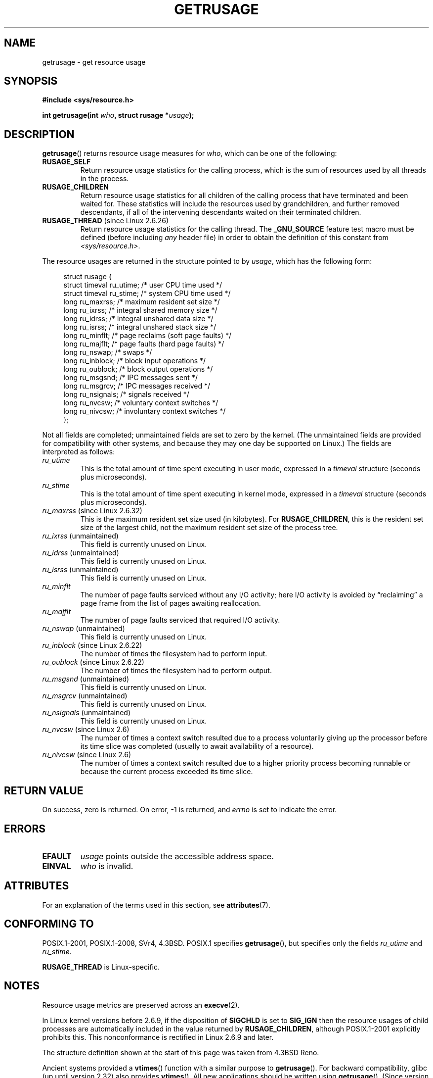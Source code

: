 .\" Copyright (c) 1992 Drew Eckhardt, March 28, 1992
.\" and Copyright (c) 2002 Michael Kerrisk
.\"
.\" %%%LICENSE_START(VERBATIM)
.\" Permission is granted to make and distribute verbatim copies of this
.\" manual provided the copyright notice and this permission notice are
.\" preserved on all copies.
.\"
.\" Permission is granted to copy and distribute modified versions of this
.\" manual under the conditions for verbatim copying, provided that the
.\" entire resulting derived work is distributed under the terms of a
.\" permission notice identical to this one.
.\"
.\" Since the Linux kernel and libraries are constantly changing, this
.\" manual page may be incorrect or out-of-date.  The author(s) assume no
.\" responsibility for errors or omissions, or for damages resulting from
.\" the use of the information contained herein.  The author(s) may not
.\" have taken the same level of care in the production of this manual,
.\" which is licensed free of charge, as they might when working
.\" professionally.
.\"
.\" Formatted or processed versions of this manual, if unaccompanied by
.\" the source, must acknowledge the copyright and authors of this work.
.\" %%%LICENSE_END
.\"
.\" 2004-11-16 -- mtk: the getrlimit.2 page, which formerly included
.\" coverage of getrusage(2), has been split, so that the latter is
.\" now covered in its own getrusage.2.  For older details of change
.\" history, etc., see getrlimit.2
.\"
.\" Modified 2004-11-16, mtk, Noted that the nonconformance
.\"	when SIGCHLD is being ignored is fixed in 2.6.9.
.\" 2008-02-22, Sripathi Kodi <sripathik@in.ibm.com>: Document RUSAGE_THREAD
.\" 2008-05-25, mtk, clarify RUSAGE_CHILDREN + other clean-ups.
.\" 2010-05-24, Mark Hills <mark@pogo.org.uk>: Description of fields,
.\"     document ru_maxrss
.\" 2010-05-24, mtk, enhanced description of various fields
.\"
.TH GETRUSAGE 2 2021-03-22 "Linux" "Linux Programmer's Manual"
.SH NAME
getrusage \- get resource usage
.SH SYNOPSIS
.nf
.B #include <sys/resource.h>
.PP
.BI "int getrusage(int " who ", struct rusage *" usage );
.fi
.SH DESCRIPTION
.BR getrusage ()
returns resource usage measures for
.IR who ,
which can be one of the following:
.TP
.B RUSAGE_SELF
Return resource usage statistics for the calling process,
which is the sum of resources used by all threads in the process.
.TP
.B RUSAGE_CHILDREN
Return resource usage statistics for all children of the
calling process that have terminated and been waited for.
These statistics will include the resources used by grandchildren,
and further removed descendants,
if all of the intervening descendants waited on their terminated children.
.TP
.BR RUSAGE_THREAD " (since Linux 2.6.26)"
Return resource usage statistics for the calling thread.
The
.B _GNU_SOURCE
feature test macro must be defined (before including
.I any
header file)
in order to obtain the definition of this constant from
.IR <sys/resource.h> .
.PP
The resource usages are returned in the structure pointed to by
.IR usage ,
which has the following form:
.PP
.in +4n
.EX
struct rusage {
    struct timeval ru_utime; /* user CPU time used */
    struct timeval ru_stime; /* system CPU time used */
    long   ru_maxrss;        /* maximum resident set size */
    long   ru_ixrss;         /* integral shared memory size */
    long   ru_idrss;         /* integral unshared data size */
    long   ru_isrss;         /* integral unshared stack size */
    long   ru_minflt;        /* page reclaims (soft page faults) */
    long   ru_majflt;        /* page faults (hard page faults) */
    long   ru_nswap;         /* swaps */
    long   ru_inblock;       /* block input operations */
    long   ru_oublock;       /* block output operations */
    long   ru_msgsnd;        /* IPC messages sent */
    long   ru_msgrcv;        /* IPC messages received */
    long   ru_nsignals;      /* signals received */
    long   ru_nvcsw;         /* voluntary context switches */
    long   ru_nivcsw;        /* involuntary context switches */
};
.EE
.in
.PP
Not all fields are completed;
unmaintained fields are set to zero by the kernel.
(The unmaintained fields are provided for compatibility with other systems,
and because they may one day be supported on Linux.)
The fields are interpreted as follows:
.TP
.I ru_utime
This is the total amount of time spent executing in user mode,
expressed in a
.I timeval
structure (seconds plus microseconds).
.TP
.I ru_stime
This is the total amount of time spent executing in kernel mode,
expressed in a
.I timeval
structure (seconds plus microseconds).
.TP
.IR ru_maxrss " (since Linux 2.6.32)"
This is the maximum resident set size used (in kilobytes).
For
.BR RUSAGE_CHILDREN ,
this is the resident set size of the largest child, not the maximum
resident set size of the process tree.
.TP
.IR ru_ixrss " (unmaintained)"
This field is currently unused on Linux.
.\" On some systems,
.\" this is the integral of the text segment memory consumption,
.\" expressed in kilobyte-seconds.
.TP
.IR ru_idrss " (unmaintained)"
This field is currently unused on Linux.
.\" On some systems, this is the integral of the data segment memory consumption,
.\" expressed in kilobyte-seconds.
.TP
.IR ru_isrss " (unmaintained)"
This field is currently unused on Linux.
.\" On some systems, this is the integral of the stack memory consumption,
.\" expressed in kilobyte-seconds.
.TP
.I ru_minflt
The number of page faults serviced without any I/O activity; here
I/O activity is avoided by \*(lqreclaiming\*(rq a page frame from
the list of pages awaiting reallocation.
.TP
.I ru_majflt
The number of page faults serviced that required I/O activity.
.TP
.IR ru_nswap  " (unmaintained)"
This field is currently unused on Linux.
.\" On some systems, this is the number of swaps out of physical memory.
.TP
.IR ru_inblock " (since Linux 2.6.22)"
The number of times the filesystem had to perform input.
.TP
.IR ru_oublock " (since Linux 2.6.22)"
The number of times the filesystem had to perform output.
.TP
.IR ru_msgsnd " (unmaintained)"
This field is currently unused on Linux.
.\" On FreeBSD 6.2, this appears to measure messages sent over sockets
.\" On some systems,
.\" this field records the number of messages sent over sockets.
.TP
.IR ru_msgrcv " (unmaintained)"
This field is currently unused on Linux.
.\" On FreeBSD 6.2, this appears to measure messages received over sockets
.\" On some systems,
.\" this field records the number of messages received over sockets.
.TP
.IR ru_nsignals " (unmaintained)"
This field is currently unused on Linux.
.\" On some systems, this field records the number of signals received.
.TP
.IR ru_nvcsw " (since Linux 2.6)"
The number of times a context switch resulted due to a process
voluntarily giving up the processor before its time slice was
completed (usually to await availability of a resource).
.TP
.IR ru_nivcsw " (since Linux 2.6)"
The number of times a context switch resulted due to a higher
priority process becoming runnable or because the current process
exceeded its time slice.
.SH RETURN VALUE
On success, zero is returned.
On error, \-1 is returned, and
.I errno
is set to indicate the error.
.SH ERRORS
.TP
.B EFAULT
.I usage
points outside the accessible address space.
.TP
.B EINVAL
.I who
is invalid.
.SH ATTRIBUTES
For an explanation of the terms used in this section, see
.BR attributes (7).
.ad l
.nh
.TS
allbox;
lbx lb lb
l l l.
Interface	Attribute	Value
T{
.BR getrusage ()
T}	Thread safety	MT-Safe
.TE
.hy
.ad
.sp 1
.SH CONFORMING TO
POSIX.1-2001, POSIX.1-2008, SVr4, 4.3BSD.
POSIX.1 specifies
.BR getrusage (),
but specifies only the fields
.I ru_utime
and
.IR ru_stime .
.PP
.B RUSAGE_THREAD
is Linux-specific.
.SH NOTES
Resource usage metrics are preserved across an
.BR execve (2).
.PP
In Linux kernel versions before 2.6.9, if the disposition of
.B SIGCHLD
is set to
.B SIG_IGN
then the resource usages of child processes
are automatically included in the value returned by
.BR RUSAGE_CHILDREN ,
although POSIX.1-2001 explicitly prohibits this.
This nonconformance is rectified in Linux 2.6.9 and later.
.\" See the description of getrusage() in XSH.
.\" A similar statement was also in SUSv2.
.PP
The structure definition shown at the start of this page
was taken from 4.3BSD Reno.
.PP
Ancient systems provided a
.BR vtimes ()
function with a similar purpose to
.BR getrusage ().
For backward compatibility, glibc (up until version 2.32) also provides
.BR vtimes ().
All new applications should be written using
.BR getrusage ().
(Since version 2.33, glibc no longer provides an
.BR vtimes ()
implementation.)
.PP
See also the description of
.IR /proc/[pid]/stat
in
.BR proc (5).
.SH SEE ALSO
.BR clock_gettime (2),
.BR getrlimit (2),
.BR times (2),
.BR wait (2),
.BR wait4 (2),
.BR clock (3)
.SH COLOPHON
This page is part of release 5.13 of the Linux
.I man-pages
project.
A description of the project,
information about reporting bugs,
and the latest version of this page,
can be found at
\%https://www.kernel.org/doc/man\-pages/.
